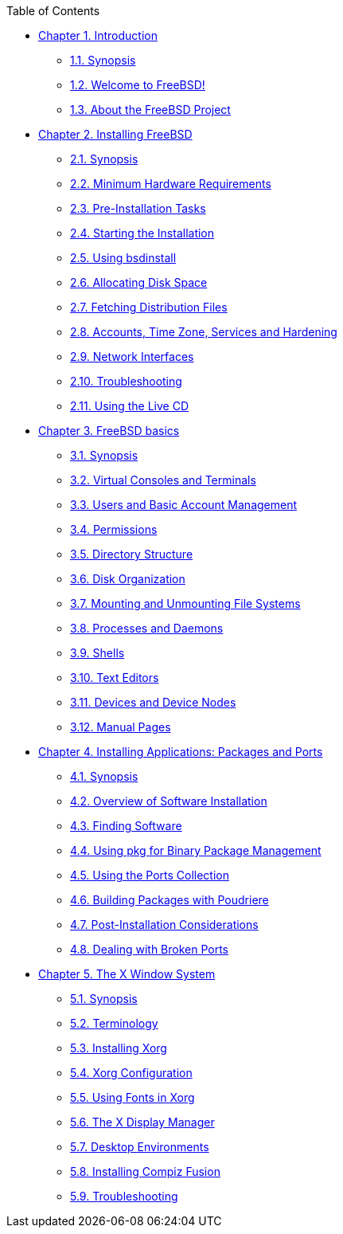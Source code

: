 // Code generated by the FreeBSD Documentation toolchain. DO NOT EDIT.
// Please don't change this file manually but run `make` to update it.
// For more information, please read the FreeBSD Documentation Project Primer

[.toc]
--
[.toc-title]
Table of Contents

* link:../introduction[Chapter 1. Introduction]
** link:../introduction/#introduction-synopsis[1.1. Synopsis]
** link:../introduction/#nutshell[1.2. Welcome to FreeBSD!]
** link:../introduction/#history[1.3. About the FreeBSD Project]
* link:../bsdinstall[Chapter 2. Installing FreeBSD]
** link:../bsdinstall/#bsdinstall-synopsis[2.1. Synopsis]
** link:../bsdinstall/#bsdinstall-hardware[2.2. Minimum Hardware Requirements]
** link:../bsdinstall/#bsdinstall-pre[2.3. Pre-Installation Tasks]
** link:../bsdinstall/#bsdinstall-start[2.4. Starting the Installation]
** link:../bsdinstall/#using-bsdinstall[2.5. Using bsdinstall]
** link:../bsdinstall/#bsdinstall-partitioning[2.6. Allocating Disk Space]
** link:../bsdinstall/#bsdinstall-fetching-distribution[2.7. Fetching Distribution Files]
** link:../bsdinstall/#bsdinstall-post[2.8. Accounts, Time Zone, Services and Hardening]
** link:../bsdinstall/#bsdinstall-network[2.9. Network Interfaces]
** link:../bsdinstall/#bsdinstall-install-trouble[2.10. Troubleshooting]
** link:../bsdinstall/#using-live-cd[2.11. Using the Live CD]
* link:../basics[Chapter 3. FreeBSD basics]
** link:../basics/#basics-synopsis[3.1. Synopsis]
** link:../basics/#consoles[3.2. Virtual Consoles and Terminals]
** link:../basics/#users-synopsis[3.3. Users and Basic Account Management]
** link:../basics/#permissions[3.4. Permissions]
** link:../basics/#dirstructure[3.5. Directory Structure]
** link:../basics/#disk-organization[3.6. Disk Organization]
** link:../basics/#mount-unmount[3.7. Mounting and Unmounting File Systems]
** link:../basics/#basics-processes[3.8. Processes and Daemons]
** link:../basics/#shells[3.9. Shells]
** link:../basics/#editors[3.10. Text Editors]
** link:../basics/#basics-devices[3.11. Devices and Device Nodes]
** link:../basics/#basics-more-information[3.12. Manual Pages]
* link:../ports[Chapter 4. Installing Applications: Packages and Ports]
** link:../ports/#ports-synopsis[4.1. Synopsis]
** link:../ports/#ports-overview[4.2. Overview of Software Installation]
** link:../ports/#ports-finding-applications[4.3. Finding Software]
** link:../ports/#pkgng-intro[4.4. Using pkg for Binary Package Management]
** link:../ports/#ports-using[4.5. Using the Ports Collection]
** link:../ports/#ports-poudriere[4.6. Building Packages with Poudriere]
** link:../ports/#ports-nextsteps[4.7. Post-Installation Considerations]
** link:../ports/#ports-broken[4.8. Dealing with Broken Ports]
* link:../x11[Chapter 5. The X Window System]
** link:../x11/#x11-synopsis[5.1. Synopsis]
** link:../x11/#x-understanding[5.2. Terminology]
** link:../x11/#x-install[5.3. Installing Xorg]
** link:../x11/#x-config[5.4. Xorg Configuration]
** link:../x11/#x-fonts[5.5. Using Fonts in Xorg]
** link:../x11/#x-xdm[5.6. The X Display Manager]
** link:../x11/#x11-wm[5.7. Desktop Environments]
** link:../x11/#x-compiz-fusion[5.8. Installing Compiz Fusion]
** link:../x11/#x11-troubleshooting[5.9. Troubleshooting]
--
